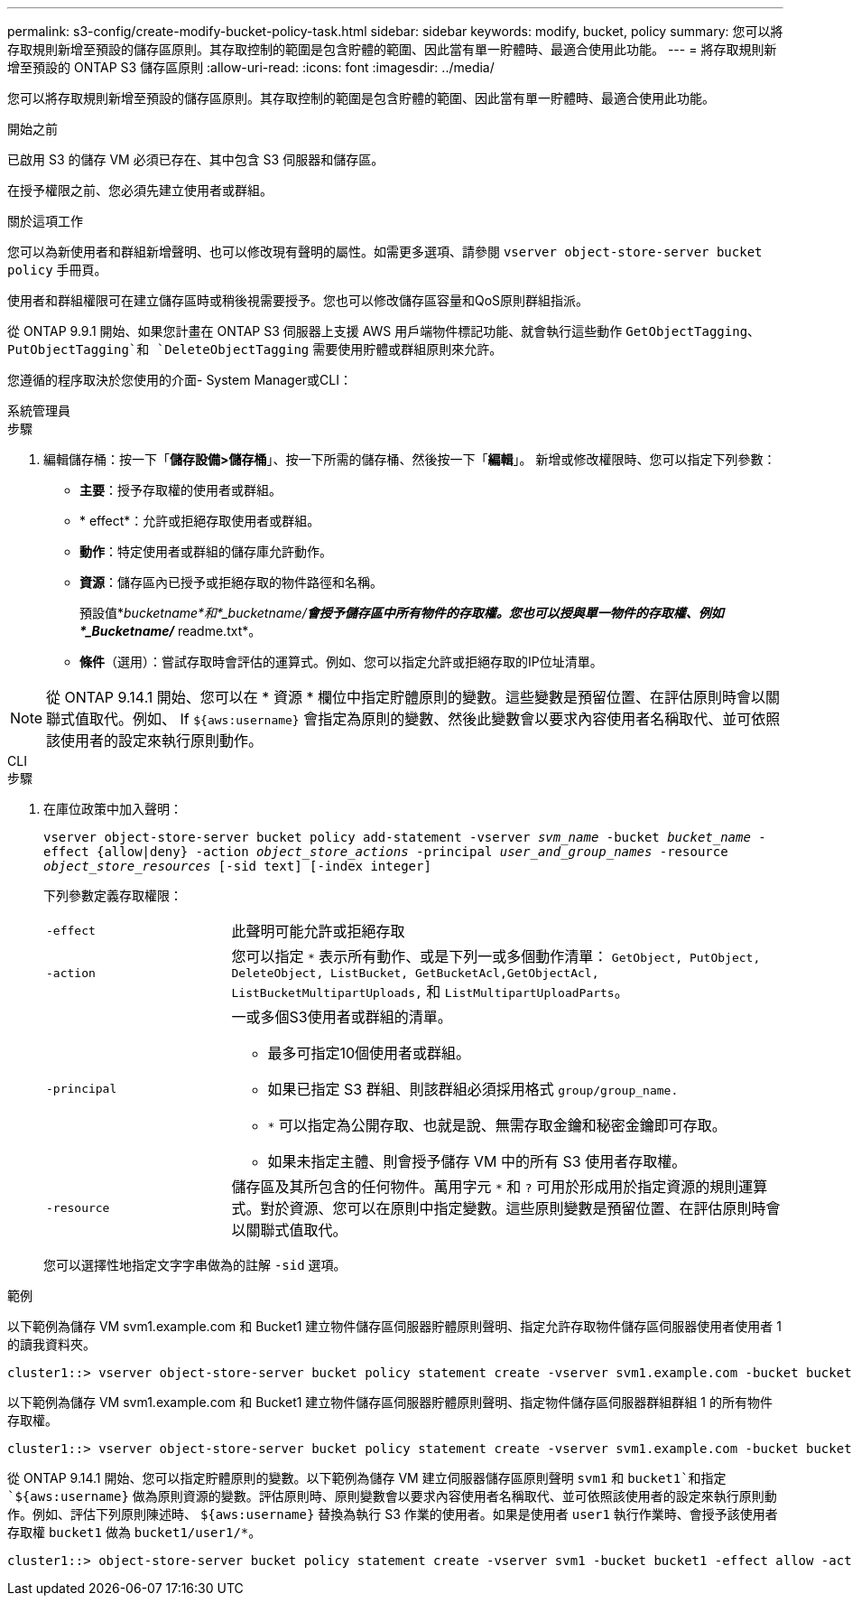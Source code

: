 ---
permalink: s3-config/create-modify-bucket-policy-task.html 
sidebar: sidebar 
keywords: modify, bucket, policy 
summary: 您可以將存取規則新增至預設的儲存區原則。其存取控制的範圍是包含貯體的範圍、因此當有單一貯體時、最適合使用此功能。 
---
= 將存取規則新增至預設的 ONTAP S3 儲存區原則
:allow-uri-read: 
:icons: font
:imagesdir: ../media/


[role="lead"]
您可以將存取規則新增至預設的儲存區原則。其存取控制的範圍是包含貯體的範圍、因此當有單一貯體時、最適合使用此功能。

.開始之前
已啟用 S3 的儲存 VM 必須已存在、其中包含 S3 伺服器和儲存區。

在授予權限之前、您必須先建立使用者或群組。

.關於這項工作
您可以為新使用者和群組新增聲明、也可以修改現有聲明的屬性。如需更多選項、請參閱 `vserver object-store-server bucket policy` 手冊頁。

使用者和群組權限可在建立儲存區時或稍後視需要授予。您也可以修改儲存區容量和QoS原則群組指派。

從 ONTAP 9.9.1 開始、如果您計畫在 ONTAP S3 伺服器上支援 AWS 用戶端物件標記功能、就會執行這些動作 `GetObjectTagging`、 `PutObjectTagging`和 `DeleteObjectTagging` 需要使用貯體或群組原則來允許。

您遵循的程序取決於您使用的介面- System Manager或CLI：

[role="tabbed-block"]
====
.系統管理員
--
.步驟
. 編輯儲存桶：按一下「*儲存設備>儲存桶*」、按一下所需的儲存桶、然後按一下「*編輯*」。
新增或修改權限時、您可以指定下列參數：
+
** *主要*：授予存取權的使用者或群組。
** * effect*：允許或拒絕存取使用者或群組。
** *動作*：特定使用者或群組的儲存庫允許動作。
** *資源*：儲存區內已授予或拒絕存取的物件路徑和名稱。
+
預設值*_bucketname*和*_bucketname/*會授予儲存區中所有物件的存取權。您也可以授與單一物件的存取權、例如*_Bucketname/_* readme.txt*。

** *條件*（選用）：嘗試存取時會評估的運算式。例如、您可以指定允許或拒絕存取的IP位址清單。





NOTE: 從 ONTAP 9.14.1 開始、您可以在 * 資源 * 欄位中指定貯體原則的變數。這些變數是預留位置、在評估原則時會以關聯式值取代。例如、 If `${aws:username}` 會指定為原則的變數、然後此變數會以要求內容使用者名稱取代、並可依照該使用者的設定來執行原則動作。

--
.CLI
--
.步驟
. 在庫位政策中加入聲明：
+
`vserver object-store-server bucket policy add-statement -vserver _svm_name_ -bucket _bucket_name_ -effect {allow|deny} -action _object_store_actions_ -principal _user_and_group_names_ -resource _object_store_resources_ [-sid text] [-index integer]`

+
下列參數定義存取權限：

+
[cols="1,3"]
|===


 a| 
`-effect`
 a| 
此聲明可能允許或拒絕存取



 a| 
`-action`
 a| 
您可以指定 `*` 表示所有動作、或是下列一或多個動作清單： `GetObject, PutObject, DeleteObject, ListBucket, GetBucketAcl,GetObjectAcl, ListBucketMultipartUploads,` 和 `ListMultipartUploadParts`。



 a| 
`-principal`
 a| 
一或多個S3使用者或群組的清單。

** 最多可指定10個使用者或群組。
** 如果已指定 S3 群組、則該群組必須採用格式 `group/group_name.`
** `*` 可以指定為公開存取、也就是說、無需存取金鑰和秘密金鑰即可存取。
** 如果未指定主體、則會授予儲存 VM 中的所有 S3 使用者存取權。




 a| 
`-resource`
 a| 
儲存區及其所包含的任何物件。萬用字元 `*` 和 `?` 可用於形成用於指定資源的規則運算式。對於資源、您可以在原則中指定變數。這些原則變數是預留位置、在評估原則時會以關聯式值取代。

|===
+
您可以選擇性地指定文字字串做為的註解 `-sid` 選項。



.範例
以下範例為儲存 VM svm1.example.com 和 Bucket1 建立物件儲存區伺服器貯體原則聲明、指定允許存取物件儲存區伺服器使用者使用者 1 的讀我資料夾。

[listing]
----
cluster1::> vserver object-store-server bucket policy statement create -vserver svm1.example.com -bucket bucket1 -effect allow -action GetObject,PutObject,DeleteObject,ListBucket -principal user1 -resource bucket1/readme/* -sid "fullAccessToReadmeForUser1"
----
以下範例為儲存 VM svm1.example.com 和 Bucket1 建立物件儲存區伺服器貯體原則聲明、指定物件儲存區伺服器群組群組 1 的所有物件存取權。

[listing]
----
cluster1::> vserver object-store-server bucket policy statement create -vserver svm1.example.com -bucket bucket1 -effect allow -action GetObject,PutObject,DeleteObject,ListBucket -principal group/group1 -resource bucket1/* -sid "fullAccessForGroup1"
----
從 ONTAP 9.14.1 開始、您可以指定貯體原則的變數。以下範例為儲存 VM 建立伺服器儲存區原則聲明 `svm1` 和 `bucket1`和指定 `${aws:username}` 做為原則資源的變數。評估原則時、原則變數會以要求內容使用者名稱取代、並可依照該使用者的設定來執行原則動作。例如、評估下列原則陳述時、 `${aws:username}` 替換為執行 S3 作業的使用者。如果是使用者 `user1` 執行作業時、會授予該使用者存取權 `bucket1` 做為 `bucket1/user1/*`。

[listing]
----
cluster1::> object-store-server bucket policy statement create -vserver svm1 -bucket bucket1 -effect allow -action * -principal - -resource bucket1,bucket1/${aws:username}/*##
----
--
====